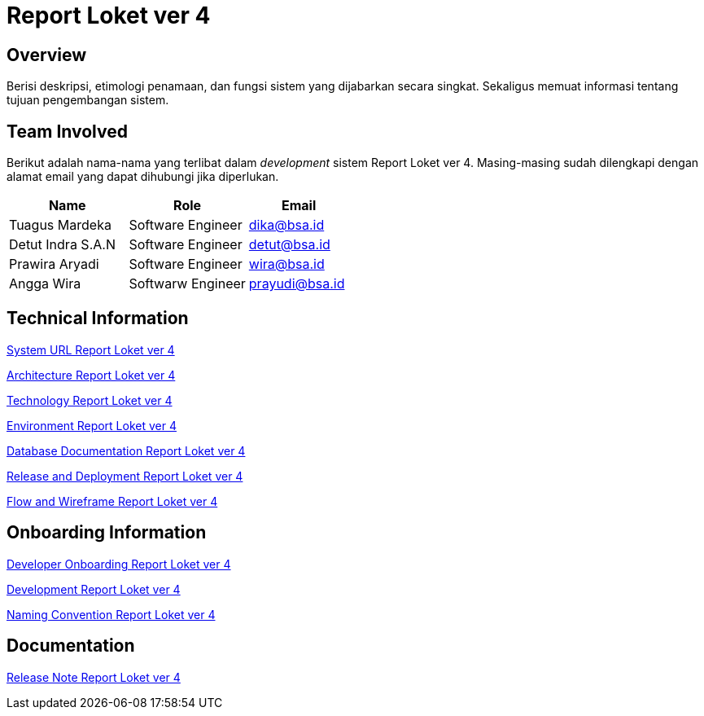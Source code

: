 = Report Loket ver 4

== Overview

Berisi deskripsi, etimologi penamaan, dan fungsi sistem yang dijabarkan secara singkat. Sekaligus memuat informasi tentang tujuan pengembangan sistem.

== Team Involved

Berikut adalah nama-nama yang terlibat dalam _development_ sistem Report Loket ver 4. Masing-masing sudah dilengkapi dengan alamat email yang dapat dihubungi jika diperlukan. 


[cols="35%,35%,30%",frame=all, grid=all]
|===
^.^h| *Name* 
^.^h| *Role* 
^.^h| *Email*

| Tuagus Mardeka 
| Software Engineer 
| dika@bsa.id

| Detut Indra S.A.N 
| Software Engineer 
| detut@bsa.id

| Prawira Aryadi 
| Software Engineer 
| wira@bsa.id

| Angga Wira 
| Softwarw Engineer 
| prayudi@bsa.id
|===

== Technical Information

//Berisi informasi teknis tentang sistem, adapun informasi yang dicantumkan harus menyesuaikan dengan kebutuhan.

<<./url-Report-Loket-ver-4.adoc#, System URL Report Loket ver 4>>

<<./architecture-Report-Loket-ver-4.adoc#, Architecture Report Loket ver 4>>

<<./technology-Report-Loket-ver-4.adoc#, Technology Report Loket ver 4>>

<<./environment-Report-Loket-ver-4.adoc#, Environment Report Loket ver 4>>

<<./database-Report-Loket-ver-4.adoc#, Database Documentation Report Loket ver 4>>

<<./release-deploy-Report-Loket-ver-4.adoc#, Release and Deployment Report Loket ver 4>>

<<./flow-wire-Report-Loket-ver-4.adoc#, Flow and Wireframe Report Loket ver 4>>

== Onboarding Information

<<./dev-onboarding-Report-Loket-ver-4.adoc#, Developer Onboarding Report Loket ver 4>>

<<./development-Report-Loket-ver-4.adoc#, Development Report Loket ver 4>>

<<./naming-convention-Report-Loket-ver-4.adoc#, Naming Convention Report Loket ver 4>>

== Documentation

//Berisi dokumen penunjang untuk penggunaan sistem. Berikut adalah dokumen yang biasa dimasukkan di dalamnya. Anda dapat memasukkan external link (Google Doc, Horven, Swagger, maupun lainnya dalam daftar dokumen berikut:

//User Guide (jika ada, external link)

//Dokumen Integrasi (jika ada, external link)

//Dokumen Maintenance (jika ada, external link)

//Dokumen API (jika ada, external link)

<<./release-note-Report-Loket-ver-4.adoc#, Release Note Report Loket ver 4>>
